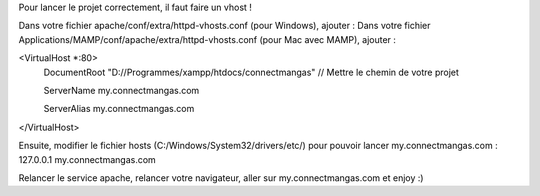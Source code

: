 Pour lancer le projet correctement, il faut faire un vhost !

Dans votre fichier apache/conf/extra/httpd-vhosts.conf (pour Windows), ajouter :
Dans votre fichier Applications/MAMP/conf/apache/extra/httpd-vhosts.conf (pour Mac avec MAMP), ajouter :

<VirtualHost *:80>
	DocumentRoot "D://Programmes/xampp/htdocs/connectmangas" // Mettre le chemin de votre projet

	ServerName my.connectmangas.com

	ServerAlias my.connectmangas.com

</VirtualHost>



Ensuite, modifier le fichier hosts (C:/Windows/System32/drivers/etc/) pour pouvoir lancer my.connectmangas.com :
127.0.0.1 my.connectmangas.com

Relancer le service apache, relancer votre navigateur, aller sur my.connectmangas.com et enjoy :)